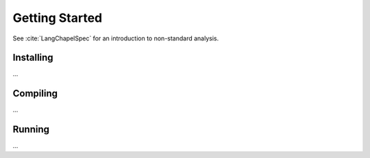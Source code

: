 Getting Started
===============


See :cite:`LangChapelSpec` for an introduction to non-standard analysis.


Installing
~~~~~~~~~~

...

Compiling
~~~~~~~~~

...

Running
~~~~~~~

...

